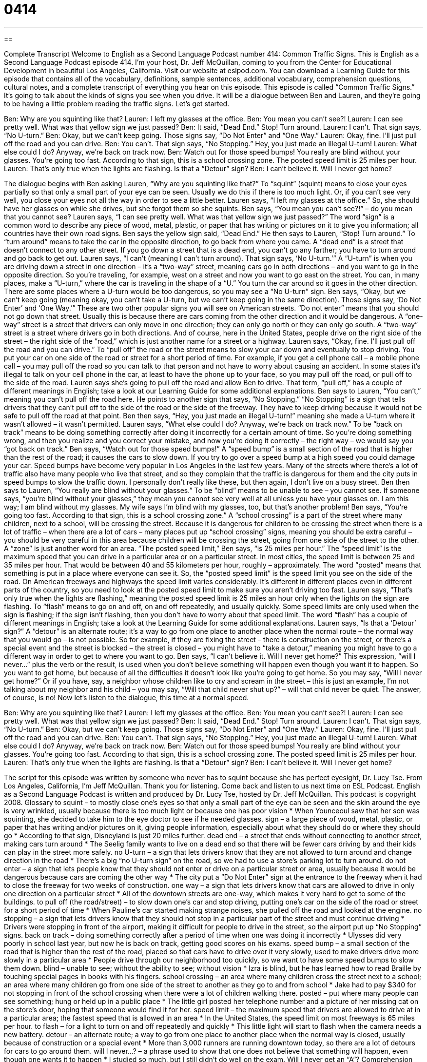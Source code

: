 = 0414
:toc: left
:toclevels: 3
:sectnums:
:stylesheet: ../../../myAdocCss.css

'''

== 

Complete Transcript
Welcome to English as a Second Language Podcast number 414: Common Traffic Signs.
This is English as a Second Language Podcast episode 414. I’m your host, Dr. Jeff McQuillan, coming to you from the Center for Educational Development in beautiful Los Angeles, California.
Visit our website at eslpod.com. You can download a Learning Guide for this episode that contains all of the vocabulary, definitions, sample sentences, additional vocabulary, comprehension questions, cultural notes, and a complete transcript of everything you hear on this episode.
This episode is called “Common Traffic Signs.” It’s going to talk about the kinds of signs you see when you drive. It will be a dialogue between Ben and Lauren, and they’re going to be having a little problem reading the traffic signs. Let’s get started.
[start of dialogue]
Ben: Why are you squinting like that?
Lauren: I left my glasses at the office.
Ben: You mean you can’t see?!
Lauren: I can see pretty well. What was that yellow sign we just passed?
Ben: It said, “Dead End.” Stop! Turn around.
Lauren: I can’t. That sign says, “No U-turn.”
Ben: Okay, but we can’t keep going. Those signs say, “Do Not Enter” and “One Way.”
Lauren: Okay, fine. I’ll just pull off the road and you can drive.
Ben: You can’t. That sign says, “No Stopping.” Hey, you just made an illegal U-turn!
Lauren: What else could I do? Anyway, we’re back on track now.
Ben: Watch out for those speed bumps! You really are blind without your glasses. You’re going too fast. According to that sign, this is a school crossing zone. The posted speed limit is 25 miles per hour.
Lauren: That’s only true when the lights are flashing. Is that a “Detour” sign?
Ben: I can’t believe it. Will I never get home?
[end of dialogue]
The dialogue begins with Ben asking Lauren, “Why are you squinting like that?” To “squint” (squint) means to close your eyes partially so that only a small part of your eye can be seen. Usually we do this if there is too much light. Or, if you can’t see very well, you close your eyes not all the way in order to see a little better.
Lauren says, “I left my glasses at the office.” So, she should have her glasses on while she drives, but she forgot them so she squints. Ben says, “You mean you can’t see?!” – do you mean that you cannot see? Lauren says, “I can see pretty well. What was that yellow sign we just passed?” The word “sign” is a common word to describe any piece of wood, metal, plastic, or paper that has writing or pictures on it to give you information; all countries have their own road signs.
Ben says the yellow sign said, “Dead End.” He then says to Lauren, “Stop! Turn around.” To “turn around” means to take the car in the opposite direction, to go back from where you came. A “dead end” is a street that doesn’t connect to any other street. If you go down a street that is a dead end, you can’t go any farther; you have to turn around and go back to get out.
Lauren says, “I can’t (meaning I can’t turn around). That sign says, ‘No U-turn.’” A “U-turn” is when you are driving down a street in one direction – it’s a “two-way” street, meaning cars go in both directions – and you want to go in the opposite direction. So you’re traveling, for example, west on a street and now you want to go east on the street. You can, in many places, make a “U-turn,” where the car is traveling in the shape of a “U.” You turn the car around so it goes in the other direction. There are some places where a U-turn would be too dangerous, so you may see a “No U-turn” sign.
Ben says, “Okay, but we can’t keep going (meaning okay, you can’t take a U-turn, but we can’t keep going in the same direction). Those signs say, ‘Do Not Enter’ and ‘One Way.’” These are two other popular signs you will see on American streets. “Do not enter” means that you should not go down that street. Usually this is because there are cars coming from the other direction and it would be dangerous. A “one-way” street is a street that drivers can only move in one direction; they can only go north or they can only go south. A “two-way” street is a street where drivers go in both directions. And of course, here in the United States, people drive on the right side of the street – the right side of the “road,” which is just another name for a street or a highway.
Lauren says, “Okay, fine. I’ll just pull off the road and you can drive.” To “pull off” the road or the street means to slow your car down and eventually to stop driving. You put your car on one side of the road or street for a short period of time. For example, if you get a cell phone call – a mobile phone call – you may pull off the road so you can talk to that person and not have to worry about causing an accident. In some states it’s illegal to talk on your cell phone in the car, at least to have the phone up to your face, so you may pull off the road, or pull off to the side of the road. Lauren says she’s going to pull off the road and allow Ben to drive. That term, “pull off,” has a couple of different meanings in English; take a look at our Learning Guide for some additional explanations.
Ben says to Lauren, “You can’t,” meaning you can’t pull off the road here. He points to another sign that says, “No Stopping.” “No Stopping” is a sign that tells drivers that they can’t pull off to the side of the road or the side of the freeway. They have to keep driving because it would not be safe to pull off the road at that point. Ben then says, “Hey, you just made an illegal U-turn!” meaning she made a U-turn where it wasn’t allowed – it wasn’t permitted.
Lauren says, “What else could I do? Anyway, we’re back on track now.” To be “back on track” means to be doing something correctly after doing it incorrectly for a certain amount of time. So you’re doing something wrong, and then you realize and you correct your mistake, and now you’re doing it correctly – the right way – we would say you “got back on track.”
Ben says, “Watch out for those speed bumps!” A “speed bump” is a small section of the road that is higher than the rest of the road; it causes the cars to slow down. If you try to go over a speed bump at a high speed you could damage your car. Speed bumps have become very popular in Los Angeles in the last few years. Many of the streets where there’s a lot of traffic also have many people who live that street, and so they complain that the traffic is dangerous for them and the city puts in speed bumps to slow the traffic down. I personally don’t really like these, but then again, I don’t live on a busy street.
Ben then says to Lauren, “You really are blind without your glasses.” To be “blind” means to be unable to see – you cannot see. If someone says, “you’re blind without your glasses,” they mean you cannot see very well at all unless you have your glasses on. I am this way; I am blind without my glasses. My wife says I’m blind with my glasses, too, but that’s another problem!
Ben says, “You’re going too fast. According to that sign, this is a school crossing zone.” A “school crossing” is a part of the street where many children, next to a school, will be crossing the street. Because it is dangerous for children to be crossing the street when there is a lot of traffic – when there are a lot of cars – many places put up “school crossing” signs, meaning you should be extra careful – you should be very careful in this area because children will be crossing the street, going from one side of the street to the other. A “zone” is just another word for an area.
“The posted speed limit,” Ben says, “is 25 miles per hour.” The “speed limit” is the maximum speed that you can drive in a particular area or on a particular street. In most cities, the speed limit is between 25 and 35 miles per hour. That would be between 40 and 55 kilometers per hour, roughly – approximately. The word “posted” means that something is put in a place where everyone can see it. So, the “posted speed limit” is the speed limit you see on the side of the road. On American freeways and highways the speed limit varies considerably. It’s different in different places even in different parts of the country, so you need to look at the posted speed limit to make sure you aren’t driving too fast.
Lauren says, “That’s only true when the lights are flashing,” meaning the posted speed limit is 25 miles an hour only when the lights on the sign are flashing. To “flash” means to go on and off, on and off repeatedly, and usually quickly. Some speed limits are only used when the sign is flashing; if the sign isn’t flashing, then you don’t have to worry about that speed limit. The word “flash” has a couple of different meanings in English; take a look at the Learning Guide for some additional explanations.
Lauren says, “Is that a ‘Detour’ sign?” A “detour” is an alternate route; it’s a way to go from one place to another place when the normal route – the normal way that you would go – is not possible. So for example, if they are fixing the street – there is construction on the street, or there’s a special event and the street is blocked – the street is closed – you might have to “take a detour,” meaning you might have to go a different way in order to get to where you want to go.
Ben says, “I can’t believe it. Will I never get home?” This expression, “will I never...” plus the verb or the result, is used when you don’t believe something will happen even though you want it to happen. So you want to get home, but because of all the difficulties it doesn’t look like you’re going to get home. So you may say, “Will I never get home?” Or if you have, say, a neighbor whose children like to cry and scream in the street – this is just an example, I’m not talking about my neighbor and his child – you may say, “Will that child never shut up?” – will that child never be quiet. The answer, of course, is no!
Now let’s listen to the dialogue, this time at a normal speed.
[start of dialogue]
Ben: Why are you squinting like that?
Lauren: I left my glasses at the office.
Ben: You mean you can’t see?!
Lauren: I can see pretty well. What was that yellow sign we just passed?
Ben: It said, “Dead End.” Stop! Turn around.
Lauren: I can’t. That sign says, “No U-turn.”
Ben: Okay, but we can’t keep going. Those signs say, “Do Not Enter” and “One Way.”
Lauren: Okay, fine. I’ll just pull off the road and you can drive.
Ben: You can’t. That sign says, “No Stopping.” Hey, you just made an illegal U-turn!
Lauren: What else could I do? Anyway, we’re back on track now.
Ben: Watch out for those speed bumps! You really are blind without your glasses. You’re going too fast. According to that sign, this is a school crossing zone. The posted speed limit is 25 miles per hour.
Lauren: That’s only true when the lights are flashing. Is that a “Detour” sign?
Ben: I can’t believe it. Will I never get home?
[end of dialogue]
The script for this episode was written by someone who never has to squint because she has perfect eyesight, Dr. Lucy Tse.
From Los Angeles, California, I’m Jeff McQuillan. Thank you for listening. Come back and listen to us next time on ESL Podcast.
English as a Second Language Podcast is written and produced by Dr. Lucy Tse, hosted by Dr. Jeff McQuillan. This podcast is copyright 2008.
Glossary
to squint – to mostly close one’s eyes so that only a small part of the eye can be seen and the skin around the eye is very wrinkled, usually because there is too much light or because one has poor vision
* When Younceoul saw that her son was squinting, she decided to take him to the eye doctor to see if he needed glasses.
sign – a large piece of wood, metal, plastic, or paper that has writing and/or pictures on it, giving people information, especially about what they should do or where they should go
* According to that sign, Disneyland is just 20 miles further.
dead end – a street that ends without connecting to another street, making cars turn around
* The Seelig family wants to live on a dead end so that there will be fewer cars driving by and their kids can play in the street more safely.
no U-turn – a sign that lets drivers know that they are not allowed to turn around and change direction in the road
* There’s a big “no U-turn sign” on the road, so we had to use a store’s parking lot to turn around.
do not enter – a sign that lets people know that they should not enter or drive on a particular street or area, usually because it would be dangerous because cars are coming the other way
* The city put a “Do Not Enter” sign at the entrance to the freeway when it had to close the freeway for two weeks of construction.
one way – a sign that lets drivers know that cars are allowed to drive in only one direction on a particular street
* All of the downtown streets are one-way, which makes it very hard to get to some of the buildings.
to pull off (the road/street) – to slow down one’s car and stop driving, putting one’s car on the side of the road or street for a short period of time
* When Pauline’s car started making strange noises, she pulled off the road and looked at the engine.
no stopping – a sign that lets drivers know that they should not stop in a particular part of the street and must continue driving
* Drivers were stopping in front of the airport, making it difficult for people to drive in the street, so the airport put up “No Stopping” signs.
back on track – doing something correctly after a period of time when one was doing it incorrectly
* Ulysses did very poorly in school last year, but now he is back on track, getting good scores on his exams.
speed bump – a small section of the road that is higher than the rest of the road, placed so that cars have to drive over it very slowly, used to make drivers drive more slowly in a particular area
* People drive through our neighborhood too quickly, so we want to have some speed bumps to slow them down.
blind – unable to see; without the ability to see; without vision
* Izra is blind, but he has learned how to read Braille by touching special pages in books with his fingers.
school crossing – an area where many children cross the street next to a school; an area where many children go from one side of the street to another as they go to and from school
* Jake had to pay $340 for not stopping in front of the school crossing when there were a lot of children walking there.
posted – put where many people can see something; hung or held up in a public place
* The little girl posted her telephone number and a picture of her missing cat on the store’s door, hoping that someone would find it for her.
speed limit – the maximum speed that drivers are allowed to drive at in a particular area; the fastest speed that is allowed in an area
* In the United States, the speed limit on most freeways is 65 miles per hour.
to flash – for a light to turn on and off repeatedly and quickly
* This little light will start to flash when the camera needs a new battery.
detour – an alternate route; a way to go from one place to another place when the normal way is closed, usually because of construction or a special event
* More than 3,000 runners are running downtown today, so there are a lot of detours for cars to go around them.
will I never…? – a phrase used to show that one does not believe that something will happen, even though one wants it to happen
* I studied so much, but I still didn’t do well on the exam. Will I never get an “A”?
Comprehension Questions
1. Why might a person squint?
a) Because he or she is blind.
b) Because he or she is back on track.
c) Because he or she cannot see well.
2. Where would it be most common to see speed bumps?
a) On a one-way street.
b) In a school crossing zone.
c) On a detour.
Answers at bottom.
What Else Does It Mean?
flash
The verb “to flash,” in this podcast, means for a light to turn on and off repeatedly and quickly: “The restaurant has a flashing sign to try to get people’s attention so that they will eat there.” The phrase “to flash (something) at (someone or something)” means to shine a light or to make a light go in a particular direction: “The policeman flashed the light into the dark building, looking for the thief.” The phrase “to flash a smile at (someone)” means to smile at someone very quickly, for a short period of time: “The singer flashed a smile at the audience and the young girls shouted, ‘We love you!’” Finally, the phrase “(something) flashed through one’s mind” means that one thought of something very quickly or had a memory very quickly: “When I smelled the apples, memories of my grandmother’s cooking flashed through my mind.”
to pull off
In this podcast, the phrase “to pull off” means to slow down one’s car and stop driving, putting one’s car on the side of the road or street for a short period of time: “When Becca got too hot while she was driving, she pulled off the road to take off her jacket.” The phrase “to pull it off” also means to be able to do something that is very difficult: “Nobody thought they’d be able to open their own business, but they pulled it off and now they own a very successful restaurant.” The phrase “to pull (someone) over” means for a policeman to ask a driver to stop his or her car on the side of the road, usually because the driver has done something wrong: “We got pulled over for driving too fast.”
Culture Note
When driving in the United States, you will see a lot of different “traffic signs” (signs that give information to drivers). Many traffic signs are “obvious” (easy to understand), but other signs don’t have words and can be more difficult to understand.
For example, this sign is just the letter P with a red circle around it and a red “diagonal” (from one corner to another) line through it. This is the “no-parking” sign and it means that cars may not park there at any time. Drivers who park near this sign are given a “ticket,” which is a small piece of paper given by the police when one has done something wrong. People who get a parking ticket usually have to pay a “fine” (money paid to the government when one has done something wrong).
This sign is a “no hitch-hiking” sign. It means that drivers are not allowed to “give rides” (let someone ride in their car) to “hitch-hikers,” which are people who stand on the side of the road and hold out their hand and “thumb” (the biggest finger on one’s hand) as shown in the picture on the sign, asking drivers to take them somewhere. Hitch-hiking isn’t as common in the U.S. anymore, probably because it can be dangerous, both for the drivers and the hitch-hiker.
Finally, this “railroad-crossing” sign is a “warning” (a message letting someone know that there is danger) to drivers, letting them know that “railroad tracks” (a special road for trains) go across the road. Drivers who see this sign should slow down and look carefully for trains. If they see a train nearby, they should stop and wait for the train to pass before they “cross” (go across) the railroad tracks.
Comprehension Answers
1 - c
2 - b